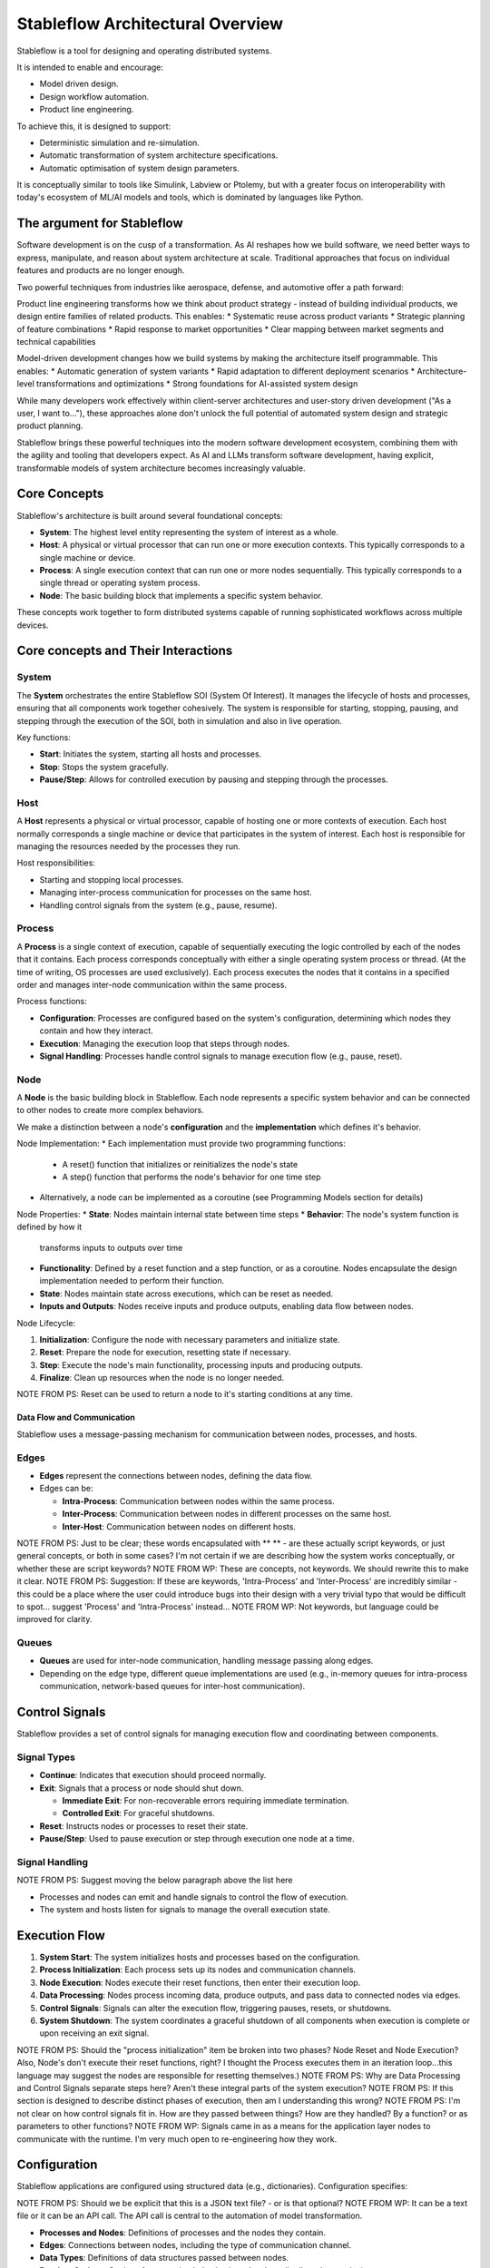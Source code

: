 =================================
Stableflow Architectural Overview
=================================

Stableflow is a tool for designing and operating 
distributed systems. 

It is intended to enable and encourage:

* Model driven design.
* Design workflow automation.
* Product line engineering.

To achieve this, it is designed to support:

* Deterministic simulation and re-simulation.
* Automatic transformation of system architecture specifications.
* Automatic optimisation of system design parameters.

It is conceptually similar to tools like Simulink, 
Labview or Ptolemy, but with a greater focus on
interoperability with today's ecosystem of ML/AI
models and tools, which is dominated by languages
like Python.

----------------------------
The argument for Stableflow
----------------------------

Software development is on the cusp of a transformation.
As AI reshapes how we build software, we need better ways
to express, manipulate, and reason about system architecture
at scale. Traditional approaches that focus on individual
features and products are no longer enough.

Two powerful techniques from industries like aerospace,
defense, and automotive offer a path forward:

Product line engineering transforms how we think about
product strategy - instead of building individual products,
we design entire families of related products. This enables:
* Systematic reuse across product variants
* Strategic planning of feature combinations
* Rapid response to market opportunities
* Clear mapping between market segments and technical capabilities

Model-driven development changes how we build systems by
making the architecture itself programmable. This enables:
* Automatic generation of system variants
* Rapid adaptation to different deployment scenarios
* Architecture-level transformations and optimizations
* Strong foundations for AI-assisted system design

While many developers work effectively within client-server
architectures and user-story driven development ("As a user,
I want to..."), these approaches alone don't unlock the full
potential of automated system design and strategic product
planning.

Stableflow brings these powerful techniques into the modern
software development ecosystem, combining them with the
agility and tooling that developers expect. As AI and LLMs
transform software development, having explicit, transformable
models of system architecture becomes increasingly valuable.


-------------
Core Concepts
-------------

Stableflow's architecture is built around several 
foundational concepts:

* **System**:  The highest level entity representing the system of interest as a whole.
* **Host**:    A physical or virtual processor that can run one or more execution contexts. This typically corresponds to a single machine or device.
* **Process**: A single execution context that can run one or more nodes sequentially. This typically corresponds to a single thread or operating system process.
* **Node**:    The basic building block that implements a specific system behavior.

These concepts work together to form distributed systems
capable of running sophisticated workflows across multiple devices.

------------------------------------
Core concepts and Their Interactions
------------------------------------

System
^^^^^^

The **System** orchestrates the entire Stableflow SOI 
(System Of Interest). It manages the lifecycle of hosts 
and processes, ensuring that all components work together
cohesively. The system is responsible for starting, 
stopping, pausing, and stepping through the execution
of the SOI, both in simulation and also in live operation.

Key functions:

* **Start**: Initiates the system, starting all hosts and processes.
* **Stop**: Stops the system gracefully.
* **Pause/Step**: Allows for controlled execution by pausing and stepping through the processes.

Host
^^^^

A **Host** represents a physical or virtual processor, 
capable of hosting one or more contexts of execution.
Each host normally corresponds a single machine or device
that participates in the system of interest. Each host is
responsible for managing the resources needed by the
processes they run.

Host responsibilities:

* Starting and stopping local processes.
* Managing inter-process communication for processes on the same host.
* Handling control signals from the system (e.g., pause, resume).

Process
^^^^^^^

A **Process** is a single context of execution, capable of
sequentially executing the logic controlled by each of the
nodes that it contains. Each process corresponds conceptually
with either a single operating system process or thread. (At
the time of writing, OS processes are used exclusively).
Each process executes the nodes that it contains in a 
specified order and manages inter-node communication within
the same process.

Process functions:

* **Configuration**: Processes are configured based on the system's configuration, determining which nodes they contain and how they interact.
* **Execution**: Managing the execution loop that steps through nodes.
* **Signal Handling**: Processes handle control signals to manage execution flow (e.g., pause, reset).

Node
^^^^

A **Node** is the basic building block in Stableflow. Each
node represents a specific system behavior and can be
connected to other nodes to create more complex behaviors.

We make a distinction between a node's **configuration**
and the **implementation** which defines it's behavior.

Node Implementation:
* Each implementation must provide two programming functions:
  * A reset() function that initializes or reinitializes the node's state
  * A step() function that performs the node's behavior for one time step
* Alternatively, a node can be implemented as a coroutine
  (see Programming Models section for details)

Node Properties:
* **State**: Nodes maintain internal state between time steps
* **Behavior**: The node's system function is defined by how it
  transforms inputs to outputs over time

* **Functionality**: Defined by a reset function and a step function, or as a coroutine. Nodes encapsulate the design implementation needed to perform their function.
* **State**: Nodes maintain state across executions, which can be reset as needed.
* **Inputs and Outputs**: Nodes receive inputs and produce outputs, enabling data flow between nodes.

Node Lifecycle:

1. **Initialization**: Configure the node with necessary parameters and initialize state.
2. **Reset**: Prepare the node for execution, resetting state if necessary.
3. **Step**: Execute the node's main functionality, processing inputs and producing outputs.
4. **Finalize**: Clean up resources when the node is no longer needed.

NOTE FROM PS: Reset can be used to return a node to it's starting conditions at any time.

Data Flow and Communication
---------------------------

Stableflow uses a message-passing mechanism for communication
between nodes, processes, and hosts.

Edges
^^^^^

* **Edges** represent the connections between nodes, defining the data flow.
* Edges can be:

  * **Intra-Process**: Communication between nodes within the same process.
  * **Inter-Process**: Communication between nodes in different processes on the same host.
  * **Inter-Host**: Communication between nodes on different hosts.

NOTE FROM PS: Just to be clear; these words encapsulated with ** ** - are these actually script keywords, or just general concepts, or both in some cases? I'm not certain if we are describing how the system works conceptually, or whether these are script keywords?
NOTE FROM WP: These are concepts, not keywords. We should rewrite this to make it clear.
NOTE FROM PS: Suggestion: If these are keywords, 'Intra-Process' and 'Inter-Process' are incredibly similar - this could be a place where the user could introduce bugs into their design with a very trivial typo that would be difficult to spot... suggest 'Process' and 'Intra-Process' instead... 
NOTE FROM WP: Not keywords, but language could be improved for clarity.

Queues
^^^^^^

* **Queues** are used for inter-node communication, handling message passing along edges.
* Depending on the edge type, different queue implementations are used (e.g., in-memory queues for intra-process communication, network-based queues for inter-host communication).

---------------
Control Signals
---------------

Stableflow provides a set of control signals for managing 
execution flow and coordinating between components.

Signal Types
^^^^^^^^^^^^

* **Continue**: Indicates that execution should proceed normally.
* **Exit**:     Signals that a process or node should shut down.

  * **Immediate Exit**:  For non-recoverable errors requiring immediate termination.
  * **Controlled Exit**: For graceful shutdowns.

* **Reset**:      Instructs nodes or processes to reset their state.
* **Pause/Step**: Used to pause execution or step through execution one node at a time.

Signal Handling
^^^^^^^^^^^^^^^

NOTE FROM PS: Suggest moving the below paragraph above the list here

* Processes and nodes can emit and handle signals to control the flow of execution.
* The system and hosts listen for signals to manage the overall execution state.

--------------
Execution Flow
--------------

1. **System Start**: The system initializes hosts and processes based on the configuration.
2. **Process Initialization**: Each process sets up its nodes and communication channels.
3. **Node Execution**: Nodes execute their reset functions, then enter their execution loop.
4. **Data Processing**: Nodes process incoming data, produce outputs, and pass data to connected nodes via edges.
5. **Control Signals**: Signals can alter the execution flow, triggering pauses, resets, or shutdowns.
6. **System Shutdown**: The system coordinates a graceful shutdown of all components when execution is complete or upon receiving an exit signal.

NOTE FROM PS: Should the "process initialization" item be broken into two phases?  Node Reset and Node Execution?  Also, Node's don't execute their reset functions, right? I thought the Process executes them in an iteration loop...this language may suggest the nodes are responsible for resetting themselves.)
NOTE FROM PS: Why are Data Processing and Control Signals separate steps here?  Aren't these integral parts of the system execution?
NOTE FROM PS: If this section is designed to describe distinct phases of execution, then am I understanding this wrong?
NOTE FROM PS: I'm not clear on how control signals fit in.  How are they passed between things?  How are they handled?  By a function? or as parameters to other functions?
NOTE FROM WP: Signals came in as a means for the application layer nodes to communicate with the runtime. I'm very much open to re-engineering how they work.

-------------
Configuration
-------------

Stableflow applications are configured using structured data (e.g., dictionaries). Configuration specifies:

NOTE FROM PS: Should we be explicit that this is a JSON text file? - or is that optional?
NOTE FROM WP: It can be a text file or it can be an API call. The API call is central to the automation of model transformation.

* **Processes and Nodes**: Definitions of processes and the nodes they contain.
* **Edges**: Connections between nodes, including the type of communication channel.
* **Data Types**: Definitions of data structures passed between nodes.
* **Runtime Options**: Settings for execution behavior (e.g., local vs. distributed execution).

Example (incomplete) configuration snippet:

NOTE FROM PS: Is the below snippet intended to be JSON?
NOTE FROM WP: This example shows Python dictionaries, to intoduce it using a fully programmatic example. But I need to make that intent clear.

.. code-block:: python

    cfg = {
        'system': {
            'id_system': 'stableflow_system_example'
        },
        'host': {
            'localhost': {
                'hostname': '127.0.0.1',
            }
        },
        'process': {
            'process_main': {'host': 'localhost'}
        },
        'node': {
            'node_a': {
                'process': 'process_main',
                'state_type': 'python_dict',
                'functionality': {
                    'py_dill': {
                        'step': dill.dumps(step)
                    }
                }
            },
            'node_b': {
                'process': 'process_main',
                'state_type': 'python_dict',
                'functionality': {
                    'py_dill': {
                        'step': dill.dumps(step)
                    }
                }
            }
        },
        'edge': [{
            'owner': 'node_a',
            'data': 'python_dict',
            'src': 'node_a.outputs.output',
            'dst': 'node_b.inputs.input'
        }],
        'data': {
            'python_dict': 'py_dict'
        }
    }

NOTE FROM PS: Most of this is self-explanatory, but not clear on the 'data' thing - what is it defining?
NOTE FROM PS: What is py_dill?
NOTE FROM WP: I should probably try to make the data section optional and remove it from the example, or explain that it is to define the data types used above.
NOTE FROM WP: py_dill is a pickle of a function - I need to explain that.


---------------------------
Example Node Implementation
---------------------------

NOTE FROM PS: Talk about the various languages that are supported.  The following example is python
NOTE FROM PS: Not sure how 'coroutines' work - I guess this is a python specific concept? How
NOTE FROM WP: Yes, we need to do a better job of explaining that.

Nodes can be implemented as step functions or coroutines.

Step Function Node
^^^^^^^^^^^^^^^^^^

NOTE FROM PS: Is this readme also intended to be a API Spec? We may need to 
provide an explanation of these function parameters - particularly 'state'
and its lifecycle.
NOTE FROM PS: Also, should there not be a 'reset' function here, just to be complete?
NOTE FROM WP: Yes, it should be more complete, and yes, it is an introduction to the API spec.

.. code-block:: python

    import pl.stableflow.signal
    def step(inputs, state, outputs):
        if 'count' not in state:
            state['count'] = 0
        else:
            state['count'] += 1
        outputs['output']['count'] = state['count']
        if state['count'] >= 10:
            return (pl.stableflow.signal.exit_ok_controlled,)

Coroutine Node
^^^^^^^^^^^^^^

.. code-block:: python

    import pl.stableflow.signal
    def coro(runtime, cfg, inputs, state, outputs):
        count = -1
        signal = (None,)
        while True:
            inputs = yield (outputs, signal)
            count += 1
            outputs['output']['count'] = count
            if count >= 10:
                signal = (pl.stableflow.signal.exit_ok_controlled,)

----------------------
Command-Line Interface
----------------------

Stableflow provides a command-line interface (CLI) for interacting with the system.

Main Commands
^^^^^^^^^^^^^

* **system**: Control the system as a whole.
  * **start**: Start the entire system.
  * **stop**: Stop the system.
  * **pause**: Pause the system.
  * **step**: Step through execution.
* **host**: Control individual hosts.

NOTE FROM PS: So when you 'start' the system, it will always run in the background? - as a daemon? - and immediately return control to the shell? - in which case I assume there is a command to see it's current running time-step? or status?
NOTE FROM WP: No, it could be running on the local machine, or it could be running on a remote machine. Whichever machine it DOES run on though, it will be a daemon, or something similar.
NOTE FROM WP: I **Do** need to give some thought about what happens when the remote machine restarts ... does the daemon also restart and attempt to reconnect?

NOTE FROM PS: Just a thought - I could imagine breaking "system start" into "system init" and "system run" and a separate "system reset" because if the initialization phase is long and complex, you might want to do that ahead of time before running the simulation... also I could imagine a "system run <timesteps>" function that would run a certain number of steps before stopping. - you can then keep calling "system run <timesteps>" to advance the simulation by specific chunks of time... "system run 1" would be equivalent to "system step" I guess...
NOTE FROM WP: The phased system start is a good idea. Definitely things to give some careful thought to.

NOTE FROM PS: I could also imagine a "system status <node/nodes/all>" .. or something... to get data associated with the current state.
NOTE FROM WP: Yes, that is something we could add.

NOTE FROM PS: I assume there's a lot more CLI commands?
NOTE FROM WP: Yes, there are, for host and process as well. We should add them to the README.
NOTE FROM WP: I can imagine that the CLI will evolve and grow as well.

Example usage:

.. code-block:: shell

    stableflow system start --cfg-path /path/to/config
    stableflow system stop
    stableflow system step

----------
Conclusion
----------

Stableflow's architecture allows developers to build 
scalable, distributed systems by composing nodes into 
processes and hosts within a system. Its structured 
approach to data flow, control signals, and execution
management simplifies the development of complex 
applications in a model driven engineering and
product line engineering context.
